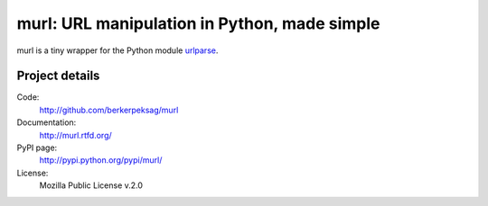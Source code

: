 murl: URL manipulation in Python, made simple
---------------------------------------------

murl is a tiny wrapper for the Python module urlparse_.


Project details
===============

Code:
    http://github.com/berkerpeksag/murl

Documentation:
    http://murl.rtfd.org/

PyPI page:
    http://pypi.python.org/pypi/murl/

License:
    Mozilla Public License v.2.0


.. _urlparse: http://docs.python.org/library/urlparse.html
